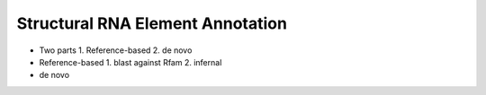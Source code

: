 Structural RNA Element Annotation
=================================
|Build Status|


* Two parts
  1. Reference-based
  2. de novo
* Reference-based
  1. blast against Rfam
  2. infernal
* de novo

.. |Build Status| image:: https://travis-ci.org/RNAer/streaz.svg?branch=master
   :target: https://travis-ci.org/biocore/scikit-bio
